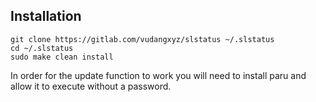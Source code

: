 ** Installation
:PROPERTIES:
:CUSTOM_ID: installation
:END:
#+begin_example
git clone https://gitlab.com/vudangxyz/slstatus ~/.slstatus
cd ~/.slstatus
sudo make clean install
#+end_example
In order for the update function to work you will need to install paru and allow it to execute without a password.
